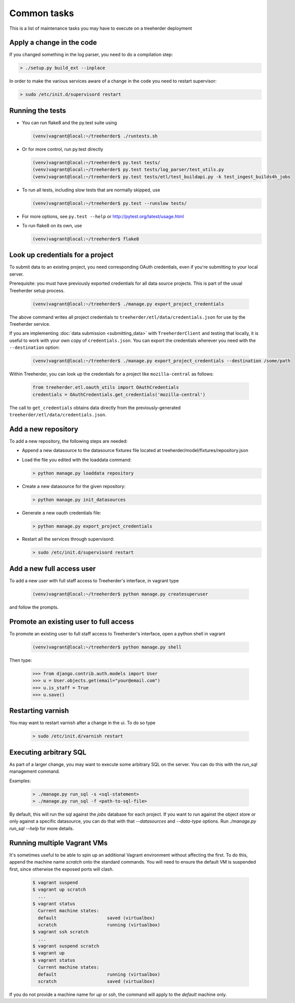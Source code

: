 Common tasks
============

This is a list of maintenance tasks you may have to execute on a treeherder deployment

Apply a change in the code
--------------------------

If you changed something in the log parser, you need to do a compilation step:

.. code-block:: bash

   > ./setup.py build_ext --inplace

In order to make the various services aware of a change in the code you need to restart supervisor:

.. code-block:: bash

   > sudo /etc/init.d/supervisord restart

.. _running-tests:

Running the tests
-----------------

* You can run flake8 and the py.test suite using

  .. code-block:: bash

     (venv)vagrant@local:~/treeherder$ ./runtests.sh

* Or for more control, run py.test directly

  .. code-block:: bash

     (venv)vagrant@local:~/treeherder$ py.test tests/
     (venv)vagrant@local:~/treeherder$ py.test tests/log_parser/test_utils.py
     (venv)vagrant@local:~/treeherder$ py.test tests/etl/test_buildapi.py -k test_ingest_builds4h_jobs

* To run all tests, including slow tests that are normally skipped, use

  .. code-block:: bash

     (venv)vagrant@local:~/treeherder$ py.test --runslow tests/

* For more options, see ``py.test --help`` or http://pytest.org/latest/usage.html

* To run flake8 on its own, use

  .. code-block:: bash

     (venv)vagrant@local:~/treeherder$ flake8


Look up credentials for a project
---------------------------------

To submit data to an existing project, you need corresponding OAuth
credentials, even if you're submitting to your local server.

Prerequisite: you must have previously exported credentials for all data
source projects. This is part of the usual Treeherder setup process.

  .. code-block:: bash

      (venv)vagrant@local:~/treeherder$ ./manage.py export_project_credentials

The above command writes all project credentials to
``treeherder/etl/data/credentials.json`` for use by the Treeherder service.

If you are implementing :doc:`data submission <submitting_data>` with
``TreeherderClient`` and testing that locally, it is useful to work with your
own copy of ``credentials.json``. You can export the credentials wherever you
need with the ``--destination`` option:

  .. code-block:: bash

      (venv)vagrant@local:~/treeherder$ ./manage.py export_project_credentials --destination /some/path

Within Treeherder, you can look up the credentials for a project like
``mozilla-central`` as follows:

  .. code-block:: python

      from treeherder.etl.oauth_utils import OAuthCredentials
      credentials = OAuthCredentials.get_credentials('mozilla-central')

The call to ``get_credentials`` obtains data directly from the
previously-generated ``treeherder/etl/data/credentials.json``.


Add a new repository
--------------------

To add a new repository, the following steps are needed:

* Append a new datasource to the datasource fixtures file located at treeherder/model/fixtures/repository.json
* Load the file you edited with the loaddata command:

  .. code-block:: bash

     > python manage.py loaddata repository

* Create a new datasource for the given repository:

  .. code-block:: bash

     > python manage.py init_datasources

* Generate a new oauth credentials file:

  .. code-block:: bash

     > python manage.py export_project_credentials

* Restart all the services through supervisord:

  .. code-block:: bash

     > sudo /etc/init.d/supervisord restart


Add a new full access user
--------------------------

To add a new user with full staff access to Treeherder's interface, in vagrant type

  .. code-block:: bash

      (venv)vagrant@local:~/treeherder$ python manage.py createsuperuser

and follow the prompts.


Promote an existing user to full access
---------------------------------------

To promote an existing user to full staff access to Treeherder's interface, open a python shell in vagrant

  .. code-block:: bash

      (venv)vagrant@local:~/treeherder$ python manage.py shell

Then type:

  .. code-block:: python

      >>> from django.contrib.auth.models import User
      >>> u = User.objects.get(email="your@email.com")
      >>> u.is_staff = True
      >>> u.save()


Restarting varnish
------------------

You may want to restart varnish after a change in the ui. To do so type

  .. code-block:: bash

     > sudo /etc/init.d/varnish restart

Executing arbitrary SQL
-----------------------

As part of a larger change, you may want to execute some arbitrary SQL
on the server. You can do this with the `run_sql` management command.

Examples:

  .. code-block:: bash

     > ./manage.py run_sql -s <sql-statement>
     > ./manage.py run_sql -f <path-to-sql-file>

By default, this will run the sql against the `jobs` database for each
project. If you want to run against the object store or only against a
specific datasource, you can do that with that `--datasources` and
`--data-type` options. Run `./manage.py run_sql --help` for more
details.

Running multiple Vagrant VMs
----------------------------

It's sometimes useful to be able to spin up an additional Vagrant
environment without affecting the first. To do this, append the
machine name `scratch` onto the standard commands. You will need to
ensure the default VM is suspended first, since otherwise the exposed
ports will clash.

  .. code-block:: bash

     $ vagrant suspend
     $ vagrant up scratch
       ...
     $ vagrant status
       Current machine states:
       default                   saved (virtualbox)
       scratch                   running (virtualbox)
     $ vagrant ssh scratch
       ...
     $ vagrant suspend scratch
     $ vagrant up
     $ vagrant status
       Current machine states:
       default                   running (virtualbox)
       scratch                   saved (virtualbox)

If you do not provide a machine name for `up` or `ssh`, the command will
apply to the `default` machine only.
